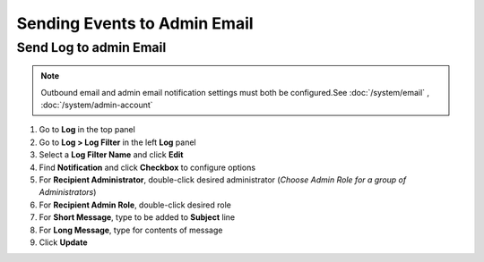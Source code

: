 Sending Events to Admin Email
=============================

Send Log  to admin Email
------------------------

.. note:: Outbound email and admin email notification settings must both be configured.See :doc:`/system/email` , :doc:`/system/admin-account`

#. Go to **Log** in the top panel
#. Go to **Log > Log Filter** in the left **Log** panel
#. Select a **Log Filter Name** and click **Edit**
#. Find **Notification** and click **Checkbox** to configure options
#. For **Recipient Administrator**, double-click desired administrator (*Choose Admin Role for a group of Administrators*)
#. For **Recipient Admin Role**, double-click desired role
#. For **Short Message**, type to be added to **Subject** line
#. For **Long Message**, type for contents of message
#. Click **Update**
